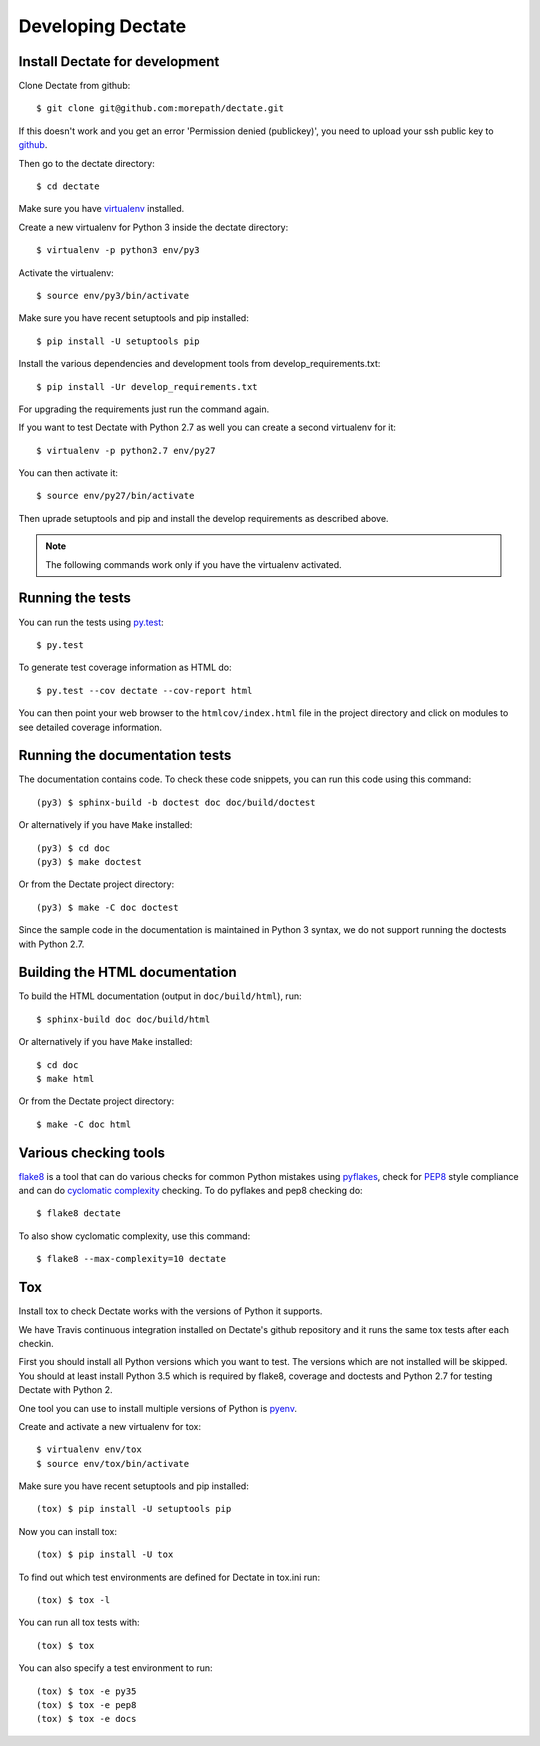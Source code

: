 Developing Dectate
==================

Install Dectate for development
-------------------------------

.. highlight:: console

Clone Dectate from github::

  $ git clone git@github.com:morepath/dectate.git

If this doesn't work and you get an error 'Permission denied (publickey)',
you need to upload your ssh public key to github_.

Then go to the dectate directory::

  $ cd dectate

Make sure you have virtualenv_ installed.

Create a new virtualenv for Python 3 inside the dectate directory::

  $ virtualenv -p python3 env/py3

Activate the virtualenv::

  $ source env/py3/bin/activate

Make sure you have recent setuptools and pip installed::

  $ pip install -U setuptools pip

Install the various dependencies and development tools from
develop_requirements.txt::

  $ pip install -Ur develop_requirements.txt

For upgrading the requirements just run the command again.

If you want to test Dectate with Python 2.7 as well you can create a
second virtualenv for it::

  $ virtualenv -p python2.7 env/py27

You can then activate it::

  $ source env/py27/bin/activate

Then uprade setuptools and pip and install the develop requirements as
described above.

.. note::

   The following commands work only if you have the virtualenv activated.

.. _github: https://help.github.com/articles/generating-an-ssh-key

.. _virtualenv: https://pypi.python.org/pypi/virtualenv

Running the tests
-----------------

You can run the tests using `py.test`_::

  $ py.test

To generate test coverage information as HTML do::

  $ py.test --cov dectate --cov-report html

You can then point your web browser to the ``htmlcov/index.html`` file
in the project directory and click on modules to see detailed coverage
information.

.. _`py.test`: http://pytest.org/latest/

Running the documentation tests
-------------------------------

The documentation contains code. To check these code snippets, you
can run this code using this command::

  (py3) $ sphinx-build -b doctest doc doc/build/doctest

Or alternatively if you have ``Make`` installed::

  (py3) $ cd doc
  (py3) $ make doctest

Or from the Dectate project directory::

  (py3) $ make -C doc doctest

Since the sample code in the documentation is maintained in Python 3
syntax, we do not support running the doctests with Python 2.7.

Building the HTML documentation
-------------------------------

To build the HTML documentation (output in ``doc/build/html``), run::

  $ sphinx-build doc doc/build/html

Or alternatively if you have ``Make`` installed::

  $ cd doc
  $ make html

Or from the Dectate project directory::

  $ make -C doc html

Various checking tools
----------------------

flake8_ is a tool that can do various checks for common Python
mistakes using pyflakes_, check for PEP8_ style compliance and
can do `cyclomatic complexity`_ checking. To do pyflakes and pep8
checking do::

  $ flake8 dectate

To also show cyclomatic complexity, use this command::

  $ flake8 --max-complexity=10 dectate

.. _flake8: https://pypi.python.org/pypi/flake8

.. _pyflakes: https://pypi.python.org/pypi/pyflakes

.. _pep8: http://www.python.org/dev/peps/pep-0008/

.. _`cyclomatic complexity`: https://en.wikipedia.org/wiki/Cyclomatic_complexity

Tox
---

Install tox to check Dectate works with the versions of Python it
supports.

We have Travis continuous integration installed on Dectate's github
repository and it runs the same tox tests after each checkin.

First you should install all Python versions which you want to
test. The versions which are not installed will be skipped. You should
at least install Python 3.5 which is required by flake8, coverage and
doctests and Python 2.7 for testing Dectate with Python 2.

One tool you can use to install multiple versions of Python is pyenv_.

Create and activate a new virtualenv for tox::

  $ virtualenv env/tox
  $ source env/tox/bin/activate

Make sure you have recent setuptools and pip installed::

  (tox) $ pip install -U setuptools pip

Now you can install tox::

  (tox) $ pip install -U tox

To find out which test environments are defined for Dectate in tox.ini run::

  (tox) $ tox -l

You can run all tox tests with::

  (tox) $ tox

You can also specify a test environment to run::

  (tox) $ tox -e py35
  (tox) $ tox -e pep8
  (tox) $ tox -e docs

.. _pyenv: https://github.com/yyuu/pyenv
